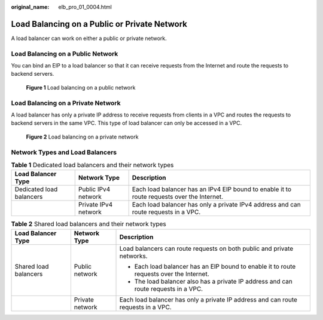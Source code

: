 :original_name: elb_pro_01_0004.html

.. _elb_pro_01_0004:

Load Balancing on a Public or Private Network
=============================================

A load balancer can work on either a public or private network.

Load Balancing on a Public Network
----------------------------------

You can bind an EIP to a load balancer so that it can receive requests from the Internet and route the requests to backend servers.


.. figure:: /_static/images/en-us_image_0000001794819705.png
   :alt: **Figure 1** Load balancing on a public network

   **Figure 1** Load balancing on a public network

Load Balancing on a Private Network
-----------------------------------

A load balancer has only a private IP address to receive requests from clients in a VPC and routes the requests to backend servers in the same VPC. This type of load balancer can only be accessed in a VPC.


.. figure:: /_static/images/en-us_image_0000001747739760.png
   :alt: **Figure 2** Load balancing on a private network

   **Figure 2** Load balancing on a private network

Network Types and Load Balancers
--------------------------------

.. table:: **Table 1** Dedicated load balancers and their network types

   +--------------------------+----------------------+--------------------------------------------------------------------------------------------+
   | Load Balancer Type       | Network Type         | Description                                                                                |
   +==========================+======================+============================================================================================+
   | Dedicated load balancers | Public IPv4 network  | Each load balancer has an IPv4 EIP bound to enable it to route requests over the Internet. |
   +--------------------------+----------------------+--------------------------------------------------------------------------------------------+
   |                          | Private IPv4 network | Each load balancer has only a private IPv4 address and can route requests in a VPC.        |
   +--------------------------+----------------------+--------------------------------------------------------------------------------------------+

.. table:: **Table 2** Shared load balancers and their network types

   +-----------------------+-----------------------+------------------------------------------------------------------------------------------+
   | Load Balancer Type    | Network Type          | Description                                                                              |
   +=======================+=======================+==========================================================================================+
   | Shared load balancers | Public network        | Load balancers can route requests on both public and private networks.                   |
   |                       |                       |                                                                                          |
   |                       |                       | -  Each load balancer has an EIP bound to enable it to route requests over the Internet. |
   |                       |                       | -  The load balancer also has a private IP address and can route requests in a VPC.      |
   +-----------------------+-----------------------+------------------------------------------------------------------------------------------+
   |                       | Private network       | Each load balancer has only a private IP address and can route requests in a VPC.        |
   +-----------------------+-----------------------+------------------------------------------------------------------------------------------+
